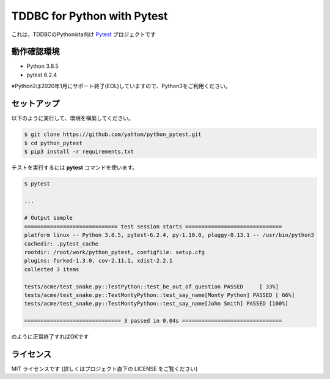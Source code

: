 ############################
TDDBC for Python with Pytest
############################

これは、TDDBCのPythonista向け Pytest_ プロジェクトです

.. _Pytest: http://pytest.org/latest-ja/

動作確認環境
============

- Python 3.8.5
- pytest 6.2.4

※Python2は2020年1月にサポート終了(EOL)していますので、Python3をご利用ください。

セットアップ
============

以下のように実行して、環境を構築してください。

.. code-block:: sh

   $ git clone https://github.com/yattom/python_pytest.git
   $ cd python_pytest
   $ pip3 install -r requirements.txt

テストを実行するには **pytest** コマンドを使います。

.. code-block:: sh

   $ pytest
   
   ...
   
   # Output sample
   ============================= test session starts ==============================
   platform linux -- Python 3.8.5, pytest-6.2.4, py-1.10.0, pluggy-0.13.1 -- /usr/bin/python3
   cachedir: .pytest_cache
   rootdir: /root/work/python_pytest, configfile: setup.cfg
   plugins: forked-1.3.0, cov-2.11.1, xdist-2.2.1
   collected 3 items
   
   tests/acme/test_snake.py::TestPython::test_be_out_of_question PASSED     [ 33%]
   tests/acme/test_snake.py::TestMontyPython::test_say_name[Monty Python] PASSED [ 66%]
   tests/acme/test_snake.py::TestMontyPython::test_say_name[John Smith] PASSED [100%]
   
   ============================== 3 passed in 0.04s ===============================

のように正常終了すればOKです

ライセンス
==========

MIT ライセンスです (詳しくはプロジェクト直下の LICENSE をご覧ください)
